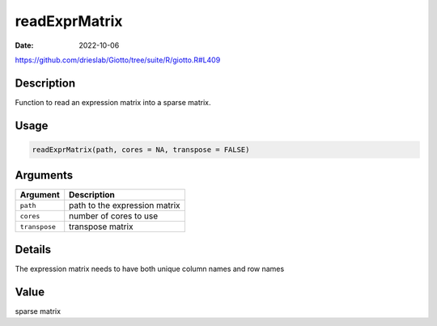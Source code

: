 ==============
readExprMatrix
==============

:Date: 2022-10-06

https://github.com/drieslab/Giotto/tree/suite/R/giotto.R#L409


Description
===========

Function to read an expression matrix into a sparse matrix.

Usage
=====

.. code:: r

   readExprMatrix(path, cores = NA, transpose = FALSE)

Arguments
=========

============= =============================
Argument      Description
============= =============================
``path``      path to the expression matrix
``cores``     number of cores to use
``transpose`` transpose matrix
============= =============================

Details
=======

The expression matrix needs to have both unique column names and row
names

Value
=====

sparse matrix

